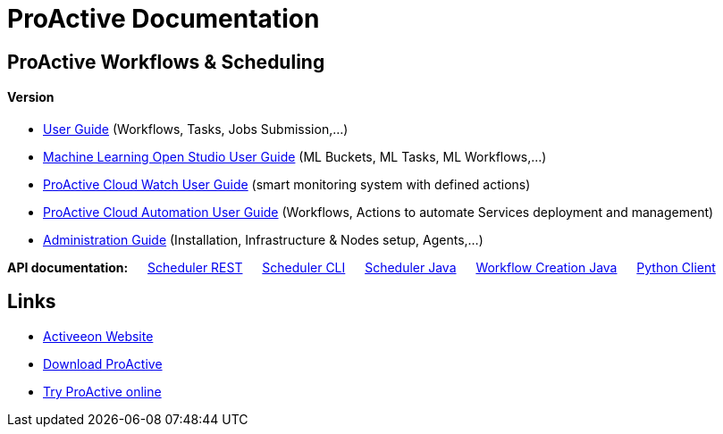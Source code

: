 :docinfo1:
= ProActive Documentation
:stylesheet: ../../styles/stylesheets/activeeon.css

== ProActive Workflows & Scheduling
++++
<h4>Version <span id="versionId"/></h4>
++++
* link:user/ProActiveUserGuide.html[User Guide] (Workflows, Tasks, Jobs Submission,...)
* link:MLOS/MLOSUserGuide.html[Machine Learning Open Studio User Guide] (ML Buckets, ML Tasks, ML Workflows,...)
* link:PCW/PCWUserGuide.html[ProActive Cloud Watch User Guide] (smart monitoring system with defined actions)
* link:PCA/PCAUserGuide.html[ProActive Cloud Automation User Guide] (Workflows, Actions to automate Services deployment and management)
* link:admin/ProActiveAdminGuide.html[Administration Guide] (Installation, Infrastructure & Nodes setup, Agents,...)

*API documentation:* &emsp; link:/rest/doc/[Scheduler REST] &emsp; link:user/ProActiveUserGuide.html#_scheduler_command_line[Scheduler CLI] &emsp; link:/doc/javadoc/index.html?org/ow2/proactive/scheduler/rest/SchedulerClient.html[Scheduler Java] &emsp; link:/doc/javadoc/index.html?org/ow2/proactive/scheduler/common/job/TaskFlowJob.html[Workflow Creation Java] &emsp; https://github.com/ow2-proactive/proactive-python-client#proactive-scheduler-client[Python Client]

== Links

* http://www.activeeon.com[Activeeon Website^]
* http://www.activeeon.com/community-downloads[Download ProActive^]
* http://try.activeeon.com/[Try ProActive online^]

++++
<script>
document.getElementById('versionId').innerHTML = conf.version + ' - ' +conf.date
</script>
++++
